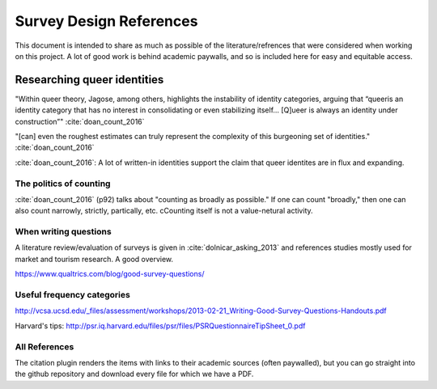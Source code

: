 ---------------------------
 Survey Design References
---------------------------

This document is intended to share as much as possible of the literature/refrences that were considered when working on this project.  A lot of good work is behind academic paywalls, and so is included here for easy and equitable access.


Researching queer identities
^^^^^^^^^^^^^^^^^^^^^^^^^^^^
"Within queer theory, Jagose, among others, highlights the instability of identity categories, arguing that “queeris an identity category that has no interest in consolidating or even stabilizing
itself... [Q]ueer is always an identity under construction”" :cite:`doan_count_2016`

"[can] even the roughest estimates can truly represent the complexity of
this burgeoning set of identities." :cite:`doan_count_2016`

:cite:`doan_count_2016`:  A lot of written-in identities support the claim that queer identites are in flux and expanding.

The politics of counting
..............................
:cite:`doan_count_2016` (p92) talks about "counting as broadly as possible."  If one can count "broadly," then one can also count narrowly, strictly, partically, etc.  cCounting itself is not a value-netural activity.

When writing questions
..............................

A literature review/evaluation of surveys is given in :cite:`dolnicar_asking_2013` and references studies mostly used for market and tourism research.  A good overview.

https://www.qualtrics.com/blog/good-survey-questions/


Useful frequency categories
...................................
http://vcsa.ucsd.edu/_files/assessment/workshops/2013-02-21_Writing-Good-Survey-Questions-Handouts.pdf

Harvard's tips: http://psr.iq.harvard.edu/files/psr/files/PSRQuestionnaireTipSheet_0.pdf


All References
..............................
The citation plugin renders the items with links to their academic sources (often paywalled), but you can go straight into the github repository and download every file for which we have a PDF.

.. bibliography:: bibliography/bibliography.bib


.. todo::
   - link to github file location for easy download of every bib file.
